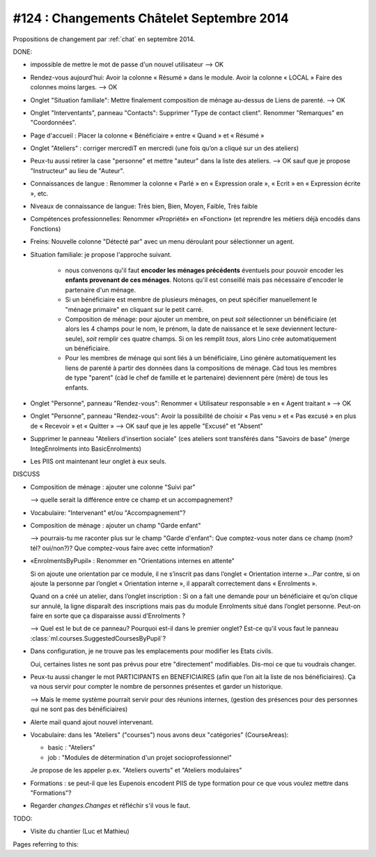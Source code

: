 ==========================================
#124 : Changements Châtelet Septembre 2014
==========================================

.. currentlanguage:: fr

Propositions de changement par :ref:`chat` en septembre 2014.

DONE:

- impossible de mettre le mot de passe d'un nouvel utilisateur
  --> OK

- Rendez-vous aujourd'hui:
  Avoir la colonne « Résumé » dans le module. 
  Avoir la colonne « LOCAL »
  Faire des colonnes moins larges.
  --> OK

- Onglet "Situation familiale":
  Mettre finalement composition de ménage au-dessus de Liens de
  parenté.  
  --> OK

- Onglet "Interventants", panneau "Contacts":
  Supprimer "Type de contact client".
  Renommer "Remarques" en "Coordonnées".

- Page d'accueil : Placer la colonne « Bénéficiaire » entre « Quand »
  et « Résumé »

- Onglet "Ateliers" : corriger mercrediT en mercredi (une fois qu’on a
  cliqué sur un des ateliers)

- Peux-tu aussi retirer la case "personne" et mettre "auteur" dans la
  liste des ateliers.
  --> OK sauf que je propose "Instructeur" au lieu de "Auteur".

- Connaissances de langue : Renommer la colonne « Parlé » en «
  Expression orale », « Ecrit » en « Expression écrite », etc.

- Niveaux de connaissance de langue: Très bien, Bien, Moyen, Faible,
  Très faible
    
- Compétences professionnelles:
  Renommer «Propriété» en «Fonction» (et reprendre les métiers
  déjà encodés dans Fonctions)

- Freins: Nouvelle colonne "Détecté par" avec un menu déroulant pour
  sélectionner un agent.

- Situation familiale: je propose l'approche suivant.

    - nous convenons qu'il faut **encoder les ménages précédents**
      éventuels pour pouvoir encoder les **enfants provenant de ces
      ménages**.  Notons qu'il est conseillé mais pas nécessaire
      d'encoder le partenaire d'un ménage.

    - Si un bénéficiaire est membre de plusieurs ménages, on peut
      spécifier manuellement le "ménage primaire" en cliquant sur le
      petit carré.
    
    - Composition de ménage: pour ajouter un membre, on peut *soit*
      sélectionner un bénéficiaire (et alors les 4 champs pour le nom,
      le prénom, la date de naissance et le sexe deviennent
      lecture-seule), *soit* remplir ces quatre champs. Si on les
      remplit *tous*, alors Lino crée automatiquement un bénéficiaire.

    - Pour les membres de ménage qui sont liés à un bénéficiaire, Lino
      génère automatiquement les liens de parenté à partir des données
      dans la compositions de ménage. Càd tous les membres de type
      "parent" (càd le chef de famille et le partenaire) deviennent
      père (mère) de tous les enfants.

- Onglet "Personne", panneau "Rendez-vous": Renommer « Utilisateur
  responsable » en « Agent traitant » --> OK

- Onglet "Personne", panneau "Rendez-vous": Avoir la possibilité de
  choisir « Pas venu » et « Pas excusé » en plus de « Recevoir » et
  « Quitter » --> OK sauf que je les appelle "Excusé" et "Absent"

- Supprimer le panneau "Ateliers d'insertion sociale" (ces ateliers
  sont transférés dans "Savoirs de base" (merge IntegEnrolments
  into BasicEnrolments)

- Les PIIS ont maintenant leur onglet à eux seuls.
 
DISCUSS

- Composition de ménage : ajouter une colonne "Suivi par"

  --> quelle serait la différence entre ce champ et un accompagnement?

- Vocabulaire: "Intervenant" et/ou "Accompagnement"?

- Composition de ménage : ajouter un champ "Garde enfant"

  --> pourrais-tu me raconter plus sur le champ "Garde d'enfant": Que
  comptez-vous noter dans ce champ (nom? tél? oui/non?)? Que
  comptez-vous faire avec cette information?

- «EnrolmentsByPupil» : Renommer en "Orientations internes en attente"

  Si on ajoute une orientation par ce module, il ne s’inscrit pas dans
  l’onglet « Orientation interne »…Par contre, si on ajoute la
  personne par l’onglet « Orientation interne », il apparaît
  correctement dans « Enrolments ».

  Quand on a créé un atelier, dans l’onglet inscription : Si on a fait
  une demande pour un bénéficiaire et qu’on clique sur annulé, la
  ligne disparaît des inscriptions mais pas du module Enrolments situé
  dans l’onglet personne. Peut-on faire en sorte que ça disparaisse
  aussi d’Enrolments ?

  --> Quel est le but de ce panneau? Pourquoi est-il dans le premier
  onglet?  Est-ce qu'il vous faut le panneau
  :class:`ml.courses.SuggestedCoursesByPupil`?

- Dans configuration, je ne trouve pas les emplacements pour modifier
  les Etats civils.
    
  Oui, certaines listes ne sont pas prévus pour etre "directement"
  modifiables. Dis-moi ce que tu voudrais changer. 

- Peux-tu aussi changer le mot PARTICIPANTS en BENEFICIAIRES (afin que
  l’on ait la liste de nos bénéficiaires). Ça va nous servir pour
  compter le nombre de personnes présentes et garder un historique.

  --> Mais le meme système pourrait servir pour des réunions internes,
  (gestion des présences pour des personnes qui ne sont pas des
  bénéficiaires)

- Alerte mail quand ajout nouvel intervenant.

- Vocabulaire: dans les "Ateliers" ("courses") nous avons deux
  "catégories" (CourseAreas):

  - basic : "Ateliers"
  - job : "Modules de détermination d'un projet socioprofessionnel"

  Je propose de les appeler p.ex. "Ateliers ouverts" et "Ateliers
  modulaires"

- Formations : se peut-il que les Eupenois encodent PIIS de type
  formation pour ce que vous voulez mettre dans "Formations"?

- Regarder `changes.Changes` et réfléchir s'il vous le faut.

TODO:

- Visite du chantier (Luc et Mathieu)

Pages referring to this:

.. refstothis::
